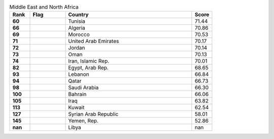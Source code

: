 .. list-table:: Middle East and North Africa
   :widths: 4 7 25 4
   :header-rows: 1
   :stub-columns: 1

   * - Rank
     - Flag
     - Country
     - Score
   * - 60
     - .. figure:: /flags/tn_tn-flag.gif
          :height: 50px
          :width: 50px
     - Tunisia
     - 71.44
   * - 66
     - .. figure:: /flags/tn_dz-flag.gif
          :height: 50px
          :width: 50px
     - Algeria
     - 70.86
   * - 69
     - .. figure:: /flags/tn_ma-flag.gif
          :height: 50px
          :width: 50px
     - Morocco
     - 70.53
   * - 71
     - .. figure:: /flags/tn_ae-flag.gif
          :height: 50px
          :width: 50px
     - United Arab Emirates
     - 70.17
   * - 72
     - .. figure:: /flags/tn_jo-flag.gif
          :height: 50px
          :width: 50px
     - Jordan
     - 70.14
   * - 73
     - .. figure:: /flags/tn_om-flag.gif
          :height: 50px
          :width: 50px
     - Oman
     - 70.13
   * - 74
     - .. figure:: /flags/tn_ir-flag.gif
          :height: 50px
          :width: 50px
     - Iran, Islamic Rep.
     - 70.01
   * - 82
     - .. figure:: /flags/tn_eg-flag.gif
          :height: 50px
          :width: 50px
     - Egypt, Arab Rep.
     - 68.65
   * - 93
     - .. figure:: /flags/tn_lb-flag.gif
          :height: 50px
          :width: 50px
     - Lebanon
     - 66.84
   * - 94
     - .. figure:: /flags/tn_qa-flag.gif
          :height: 50px
          :width: 50px
     - Qatar
     - 66.73
   * - 98
     - .. figure:: /flags/tn_sa-flag.gif
          :height: 50px
          :width: 50px
     - Saudi Arabia
     - 66.30
   * - 100
     - .. figure:: /flags/tn_bh-flag.gif
          :height: 50px
          :width: 50px
     - Bahrain
     - 66.06
   * - 105
     - .. figure:: /flags/tn_iq-flag.gif
          :height: 50px
          :width: 50px
     - Iraq
     - 63.82
   * - 113
     - .. figure:: /flags/tn_kw-flag.gif
          :height: 50px
          :width: 50px
     - Kuwait
     - 62.54
   * - 127
     - .. figure:: /flags/tn_sy-flag.gif
          :height: 50px
          :width: 50px
     - Syrian Arab Republic
     - 58.01
   * - 145
     - .. figure:: /flags/tn_ye-flag.gif
          :height: 50px
          :width: 50px
     - Yemen, Rep.
     - 52.86
   * - nan
     - .. figure:: /flags/tn_ly-flag.gif
          :height: 50px
          :width: 50px
     - Libya
     - nan

